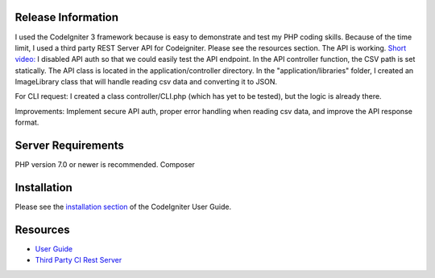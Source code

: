 
*******************
Release Information
*******************
I used the CodeIgniter 3 framework because is easy to demonstrate and test my PHP coding skills.
Because of the time limit, I used a third party REST Server API for Codeigniter. Please see the resources section.
The API is working.
`Short video: <https://www.loom.com/share/373219a41419429db5cddce254ba43bb>`_
I disabled API auth so that we could easily test the API endpoint. In the API controller function, the CSV path is set statically.
The API class is located in the application/controller directory. In the "application/libraries" folder, I created an ImageLibrary class that will handle reading csv data and converting it to JSON.

For CLI request:
I created a class controller/CLI.php (which has yet to be tested), but the logic is already there.

Improvements:
Implement secure API auth, proper error handling when reading csv data, and improve the API response format.

*******************
Server Requirements
*******************
PHP version 7.0 or newer is recommended.
Composer

************
Installation
************

Please see the `installation section <https://codeigniter.com/user_guide/installation/index.html>`_
of the CodeIgniter User Guide.


*********
Resources
*********

-  `User Guide <https://codeigniter.com/docs>`_
-  `Third Party CI Rest Server <https://github.com/chriskacerguis/codeigniter-restserver>`_


